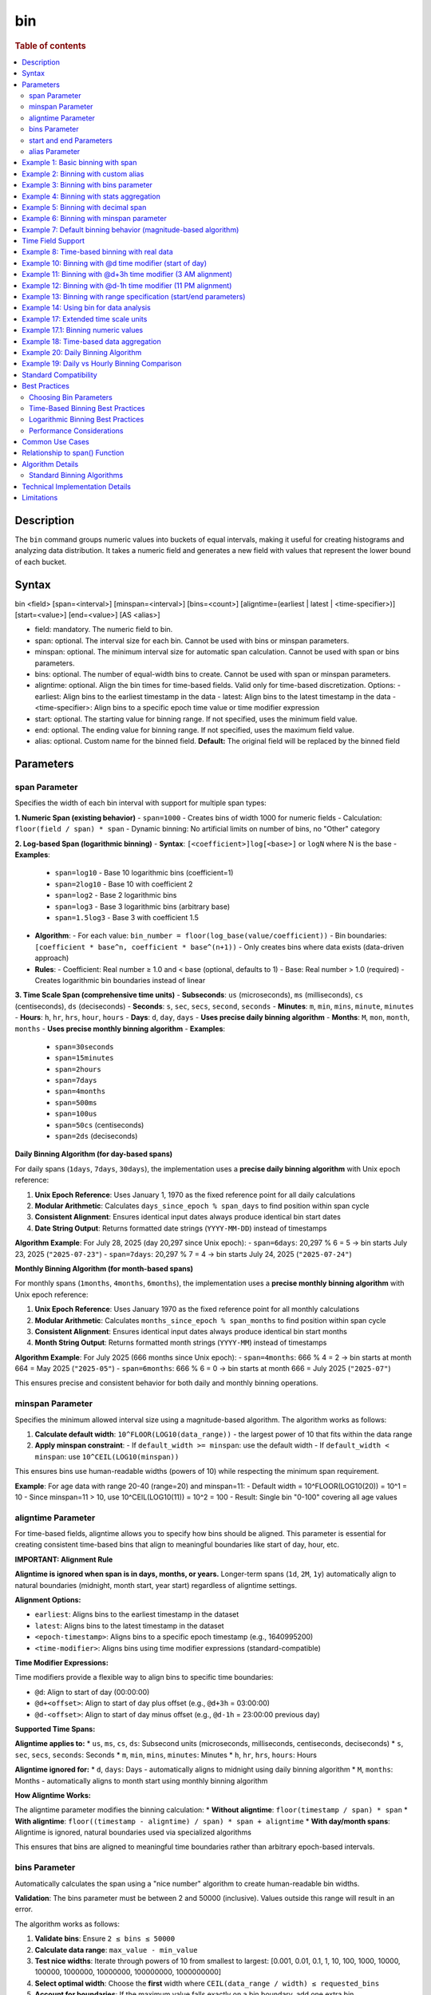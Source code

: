 =============
bin
=============

.. rubric:: Table of contents

.. contents::
   :local:
   :depth: 2


Description
============
| The ``bin`` command groups numeric values into buckets of equal intervals, making it useful for creating histograms and analyzing data distribution. It takes a numeric field and generates a new field with values that represent the lower bound of each bucket.

Syntax
============
bin <field> [span=<interval>] [minspan=<interval>] [bins=<count>] [aligntime=(earliest | latest | <time-specifier>)] [start=<value>] [end=<value>] [AS <alias>]

* field: mandatory. The numeric field to bin.
* span: optional. The interval size for each bin. Cannot be used with bins or minspan parameters.
* minspan: optional. The minimum interval size for automatic span calculation. Cannot be used with span or bins parameters.
* bins: optional. The number of equal-width bins to create. Cannot be used with span or minspan parameters.
* aligntime: optional. Align the bin times for time-based fields. Valid only for time-based discretization. Options:
  - earliest: Align bins to the earliest timestamp in the data
  - latest: Align bins to the latest timestamp in the data  
  - <time-specifier>: Align bins to a specific epoch time value or time modifier expression
* start: optional. The starting value for binning range. If not specified, uses the minimum field value.
* end: optional. The ending value for binning range. If not specified, uses the maximum field value.
* alias: optional. Custom name for the binned field. **Default:** The original field will be replaced by the binned field

Parameters
============

span Parameter
--------------
Specifies the width of each bin interval with support for multiple span types:

**1. Numeric Span (existing behavior)**
- ``span=1000`` - Creates bins of width 1000 for numeric fields
- Calculation: ``floor(field / span) * span``
- Dynamic binning: No artificial limits on number of bins, no "Other" category

**2. Log-based Span (logarithmic binning)**
- **Syntax**: ``[<coefficient>]log[<base>]`` or ``logN`` where N is the base
- **Examples**:
  - ``span=log10`` - Base 10 logarithmic bins (coefficient=1)
  - ``span=2log10`` - Base 10 with coefficient 2
  - ``span=log2`` - Base 2 logarithmic bins
  - ``span=log3`` - Base 3 logarithmic bins (arbitrary base)
  - ``span=1.5log3`` - Base 3 with coefficient 1.5
- **Algorithm**:
  - For each value: ``bin_number = floor(log_base(value/coefficient))``
  - Bin boundaries: ``[coefficient * base^n, coefficient * base^(n+1))``
  - Only creates bins where data exists (data-driven approach)
- **Rules**:
  - Coefficient: Real number ≥ 1.0 and < base (optional, defaults to 1)
  - Base: Real number > 1.0 (required)
  - Creates logarithmic bin boundaries instead of linear

**3. Time Scale Span (comprehensive time units)**
- **Subseconds**: ``us`` (microseconds), ``ms`` (milliseconds), ``cs`` (centiseconds), ``ds`` (deciseconds)
- **Seconds**: ``s``, ``sec``, ``secs``, ``second``, ``seconds``
- **Minutes**: ``m``, ``min``, ``mins``, ``minute``, ``minutes``
- **Hours**: ``h``, ``hr``, ``hrs``, ``hour``, ``hours``
- **Days**: ``d``, ``day``, ``days`` - **Uses precise daily binning algorithm**
- **Months**: ``M``, ``mon``, ``month``, ``months`` - **Uses precise monthly binning algorithm**
- **Examples**:
  - ``span=30seconds``
  - ``span=15minutes``
  - ``span=2hours``
  - ``span=7days``
  - ``span=4months``
  - ``span=500ms``
  - ``span=100us``
  - ``span=50cs`` (centiseconds)
  - ``span=2ds`` (deciseconds)

**Daily Binning Algorithm (for day-based spans)**

For daily spans (``1days``, ``7days``, ``30days``), the implementation uses a **precise daily binning algorithm** with Unix epoch reference:

1. **Unix Epoch Reference**: Uses January 1, 1970 as the fixed reference point for all daily calculations
2. **Modular Arithmetic**: Calculates ``days_since_epoch % span_days`` to find position within span cycle
3. **Consistent Alignment**: Ensures identical input dates always produce identical bin start dates
4. **Date String Output**: Returns formatted date strings (``YYYY-MM-DD``) instead of timestamps

**Algorithm Example**: For July 28, 2025 (day 20,297 since Unix epoch):
- ``span=6days``: 20,297 % 6 = 5 → bin starts July 23, 2025 (``"2025-07-23"``)
- ``span=7days``: 20,297 % 7 = 4 → bin starts July 24, 2025 (``"2025-07-24"``)

**Monthly Binning Algorithm (for month-based spans)**

For monthly spans (``1months``, ``4months``, ``6months``), the implementation uses a **precise monthly binning algorithm** with Unix epoch reference:

1. **Unix Epoch Reference**: Uses January 1970 as the fixed reference point for all monthly calculations
2. **Modular Arithmetic**: Calculates ``months_since_epoch % span_months`` to find position within span cycle
3. **Consistent Alignment**: Ensures identical input dates always produce identical bin start months
4. **Month String Output**: Returns formatted month strings (``YYYY-MM``) instead of timestamps

**Algorithm Example**: For July 2025 (666 months since Unix epoch):
- ``span=4months``: 666 % 4 = 2 → bin starts at month 664 = May 2025 (``"2025-05"``)
- ``span=6months``: 666 % 6 = 0 → bin starts at month 666 = July 2025 (``"2025-07"``)

This ensures precise and consistent behavior for both daily and monthly binning operations.

minspan Parameter
-----------------
Specifies the minimum allowed interval size using a magnitude-based algorithm. The algorithm works as follows:

1. **Calculate default width**: ``10^FLOOR(LOG10(data_range))`` - the largest power of 10 that fits within the data range
2. **Apply minspan constraint**: 
   - If ``default_width >= minspan``: use the default width
   - If ``default_width < minspan``: use ``10^CEIL(LOG10(minspan))``

This ensures bins use human-readable widths (powers of 10) while respecting the minimum span requirement.

**Example**: For age data with range 20-40 (range=20) and minspan=11:
- Default width = 10^FLOOR(LOG10(20)) = 10^1 = 10
- Since minspan=11 > 10, use 10^CEIL(LOG10(11)) = 10^2 = 100
- Result: Single bin "0-100" covering all age values

aligntime Parameter
-------------------
For time-based fields, aligntime allows you to specify how bins should be aligned. This parameter is essential for creating consistent time-based bins that align to meaningful boundaries like start of day, hour, etc.

**IMPORTANT: Alignment Rule**

**Aligntime is ignored when span is in days, months, or years.** Longer-term spans (``1d``, ``2M``, ``1y``) automatically align to natural boundaries (midnight, month start, year start) regardless of aligntime settings.

**Alignment Options:**

* ``earliest``: Aligns bins to the earliest timestamp in the dataset
* ``latest``: Aligns bins to the latest timestamp in the dataset
* ``<epoch-timestamp>``: Aligns bins to a specific epoch timestamp (e.g., 1640995200)
* ``<time-modifier>``: Aligns bins using time modifier expressions (standard-compatible)

**Time Modifier Expressions:**

Time modifiers provide a flexible way to align bins to specific time boundaries:

* ``@d``: Align to start of day (00:00:00)
* ``@d+<offset>``: Align to start of day plus offset (e.g., ``@d+3h`` = 03:00:00)
* ``@d-<offset>``: Align to start of day minus offset (e.g., ``@d-1h`` = 23:00:00 previous day)

**Supported Time Spans:**

**Aligntime applies to:**
* ``us``, ``ms``, ``cs``, ``ds``: Subsecond units (microseconds, milliseconds, centiseconds, deciseconds)
* ``s``, ``sec``, ``secs``, ``seconds``: Seconds
* ``m``, ``min``, ``mins``, ``minutes``: Minutes 
* ``h``, ``hr``, ``hrs``, ``hours``: Hours

**Aligntime ignored for:**
* ``d``, ``days``: Days - automatically aligns to midnight using daily binning algorithm
* ``M``, ``months``: Months - automatically aligns to month start using monthly binning algorithm

**How Aligntime Works:**

The aligntime parameter modifies the binning calculation:
* **Without aligntime**: ``floor(timestamp / span) * span``
* **With aligntime**: ``floor((timestamp - aligntime) / span) * span + aligntime``
* **With day/month spans**: Aligntime is ignored, natural boundaries used via specialized algorithms

This ensures that bins are aligned to meaningful time boundaries rather than arbitrary epoch-based intervals.

bins Parameter
--------------
Automatically calculates the span using a "nice number" algorithm to create human-readable bin widths. 

**Validation**: The bins parameter must be between 2 and 50000 (inclusive). Values outside this range will result in an error.

The algorithm works as follows:

1. **Validate bins**: Ensure ``2 ≤ bins ≤ 50000``
2. **Calculate data range**: ``max_value - min_value``
3. **Test nice widths**: Iterate through powers of 10 from smallest to largest: [0.001, 0.01, 0.1, 1, 10, 100, 1000, 10000, 100000, 1000000, 10000000, 100000000, 1000000000]
4. **Select optimal width**: Choose the **first** width where ``CEIL(data_range / width) ≤ requested_bins``
5. **Account for boundaries**: If the maximum value falls exactly on a bin boundary, add one extra bin

This prioritizes creating the **maximum number of bins** within the requested limit while using human-readable widths.

**Example**: For age data with range 20-50 (range=30) and bins=3:
- Test width=1: CEIL(30/1) = 30 bins > 3 ❌
- Test width=10: CEIL(30/10) = 3 bins ≤ 3 ✅
- Result: Use width=10, creating bins "20-30", "30-40", "40-50"

**Error Examples**:
- ``bins=1`` → Error: "The bins parameter must be at least 2, got: 1"
- ``bins=50001`` → Error: "The bins parameter must not exceed 50000, got: 50001"

start and end Parameters
-------------------------
Define the range for binning using an effective range expansion algorithm. The key insight is that start/end parameters affect the **width calculation**, not just the binning boundaries.

**Algorithm:**
1. **Calculate effective range**: Only expand, never shrink the data range
   - ``effective_min = MIN(start, data_min)`` if start specified
   - ``effective_max = MAX(end, data_max)`` if end specified
   - ``effective_range = effective_max - effective_min``

2. **Apply magnitude-based width calculation** with boundary handling:
   - If ``effective_range`` is exactly a power of 10: ``width = 10^(FLOOR(LOG10(effective_range)) - 1)``
   - Otherwise: ``width = 10^FLOOR(LOG10(effective_range))``

3. **Create bins** using the calculated width

**Examples**: 

- **end=100000**: effective_range = 100,000 (exact power of 10)
  - Width = 10^(5-1) = 10^4 = 10,000  
  - Result: 5 bins "0-10000", "10000-20000", ..., "40000-50000"

- **end=100001**: effective_range = 100,001 (not exact power of 10)
  - Width = 10^FLOOR(LOG10(100,001)) = 10^5 = 100,000
  - Result: Single bin "0-100000" with count 1000

This boundary handling ensures proper bin granularity for common range specifications.

alias Parameter
---------------
Provides a custom name for the new binned field. If not specified, the field name will be appended with "_bin".

Example 1: Basic binning with span
===================================

The example shows binning account balances into $5000 intervals.

PPL query::

    os> source=accounts | bin balance span=5000 | fields balance | head 5;
    fetched rows / total rows = 5/5
    +---------------+
    | balance       |
    |---------------|
    | 35000-40000   |
    | 5000-10000    |
    | 30000-35000   |
    | 0-5000        |
    | 15000-20000   |
    +---------------+

Example 2: Binning with custom alias
=====================================

The example shows binning with a custom field name.

PPL query::

    os> source=accounts | bin balance span=10000 AS balance_range | fields balance_range | head 3;
    fetched rows / total rows = 3/3
    +---------------+
    | balance_range |
    |---------------|
    | 30000-40000   |
    | 0-10000       |
    | 30000-40000   |
    +---------------+

Example 3: Binning with bins parameter
=======================================

The example shows creating bins using nice number algorithm for age field.

PPL query::

    os> source=accounts | bin age span=10 | stats count() by age | sort age;
    fetched rows / total rows = 3/3
    +---------+-------+
    | count() | age   |
    |---------|-------|
    | 451     | 20-30 |
    | 504     | 30-40 |
    | 45      | 40-50 |
    +---------+-------+

**Explanation**: With span=10 and age data ranging from 20-40, this creates bins of width 10, resulting in 3 bins with actual data: 20-30 (451 records), 30-40 (504 records), and 40-50 (45 records).

Example 4: Binning with stats aggregation
==========================================

The example shows using bin command with stats to create a histogram.

PPL query::

    os> source=accounts | bin balance span=10000 AS balance_bucket | stats count() by balance_bucket | sort balance_bucket;
    fetched rows / total rows = 5/5
    +---------+----------------+
    | count() | balance_bucket |
    |---------+----------------|
    | 168     | 0-10000        |
    | 213     | 10000-20000    |
    | 217     | 20000-30000    |
    | 187     | 30000-40000    |
    | 215     | 40000-50000    |
    +---------+----------------+

Example 5: Binning with decimal span
=====================================

The example shows binning with decimal interval values.

PPL query::

    os> source=accounts | bin balance span=7500.5 AS balance_group | fields balance_group | head 3;
    fetched rows / total rows = 3/3
    +---------------+
    | balance_group |
    |---------------|
    | 37500-45000   |
    | 0-7500        |
    | 30000-37500   |
    +---------------+

Example 6: Binning with minspan parameter
==========================================

The example shows binning with magnitude-based minspan algorithm.

PPL query::

    os> source=accounts | bin age minspan=11 | stats count() by age | sort age;
    fetched rows / total rows = 1/1
    +---------+-------+
    | count() | age   |
    |---------|-------|
    | 1000    | 0-100 |
    +---------+-------+

**Explanation**: For age range ~20 with minspan=11:
- Default width = 10^FLOOR(LOG10(20)) = 10
- Since minspan=11 > 10, use 10^CEIL(LOG10(11)) = 100
- Result: Single bin "0-100" covering all ages

Example 7: Default binning behavior (magnitude-based algorithm)
==============================================================

The example shows bin command without parameters using magnitude-based default width algorithm.

PPL query::

    os> source=accounts | bin age | stats count() by age | sort age;
    fetched rows / total rows = 3/3
    +---------+-------+
    | count() | age   |
    |---------|-------|
    | 451     | 20-30 |
    | 504     | 30-40 |
    | 45      | 40-50 |
    +---------+-------+

**Explanation**: For age field with range ~20 (20-40), the algorithm calculates:
- Default width = 10^FLOOR(LOG10(20)) = 10^1 = 10
- Creates bins with width=10: "20-30", "30-40", "40-50"

This demonstrates magnitude-based algorithm that automatically selects appropriate bin widths based on the data range.

Time Field Support
==================

The bin command supports time-based binning on **any field with a time-based data type**, not just the traditional ``@timestamp`` field. Supported time field types include:

* **timestamp** - Full datetime with timezone information
* **datetime** - Date and time without timezone 
* **date** - Date only (year, month, day)
* **time** - Time only (hour, minute, second)

**Examples of valid time field binning:**

.. code-block:: ppl

   # Using custom timestamp field
   source=events | bin event_time span=1h | stats count() by event_time
   
   # Using date field
   source=transactions | bin transaction_date span=1d | stats sum(amount) by transaction_date
   
   # Using datetime field  
   source=logs | bin created_at span=30m aligntime="@d" | stats count() by created_at
   
   # Using time field for daily patterns
   source=activity | bin activity_time span=2h | stats avg(duration) by activity_time

**Key Benefits:**

* **Flexibility**: Work with your existing field names and schemas
* **Multi-field Support**: Bin different time fields in the same dataset
* **Type Safety**: Automatic detection of time-based fields for appropriate binning
* **Consistent Behavior**: Same aligntime and span functionality across all time field types

Example 8: Time-based binning with real data
===========================================

The example shows time-based binning using real time_test dataset.

PPL query::

    os> source=time_test | bin @timestamp span=2hour | fields @timestamp, value | head 5;
    fetched rows / total rows = 5/5
    +---------------------+-------+
    | @timestamp          | value |
    |---------------------|-------|
    | 2025-07-28 00:00:00 | 8945  |
    | 2025-07-28 00:00:00 | 7623  |
    | 2025-07-28 02:00:00 | 9187  |
    | 2025-07-28 02:00:00 | 6834  |
    | 2025-07-28 04:00:00 | 8291  |
    +---------------------+-------+

**Explanation**: This shows 2-hour time binning, grouping timestamps into 2-hour intervals starting from midnight.

Example 10: Binning with @d time modifier (start of day)
========================================================

The example shows aligning bins to start of day using the @d time modifier.

PPL query::

    os> source=time_test | bin @timestamp span=2h aligntime="@d" | fields @timestamp, value, category, timestamp | head 4;
    fetched rows / total rows = 4/4
    +---------------------+-------+----------+---------------------+
    | @timestamp          | value | category | timestamp           |
    |---------------------|-------|----------|---------------------|
    | 2025-07-28 00:00:00 | 8945  | A        | 2025-07-28 00:15:23 |
    | 2025-07-28 00:00:00 | 7623  | B        | 2025-07-28 01:42:15 |
    | 2025-07-28 02:00:00 | 9187  | C        | 2025-07-28 02:28:45 |
    | 2025-07-28 02:00:00 | 6834  | A        | 2025-07-28 03:56:20 |
    +---------------------+-------+----------+---------------------+

Example 11: Binning with @d+3h time modifier (3 AM alignment)
=============================================================

The example shows aligning bins to 3 AM (start of day + 3 hours) with 12-hour intervals.

PPL query::

    os> source=time_test | bin @timestamp span=12h aligntime="@d+3h" | fields @timestamp, value, category, timestamp | head 4;
    fetched rows / total rows = 4/4
    +---------------------+-------+----------+---------------------+
    | @timestamp          | value | category | timestamp           |
    |---------------------|-------|----------|---------------------|
    | 2025-07-27 15:00:00 | 8945  | A        | 2025-07-28 00:15:23 |
    | 2025-07-27 15:00:00 | 7623  | B        | 2025-07-28 01:42:15 |
    | 2025-07-27 15:00:00 | 9187  | C        | 2025-07-28 02:28:45 |
    | 2025-07-28 03:00:00 | 6834  | A        | 2025-07-28 03:56:20 |
    +---------------------+-------+----------+---------------------+

**Explanation**: With ``aligntime="@d+3h"`` and ``span=12h``, bins are created as:
- 15:00 (previous day) to 03:00 (current day) → displays as "2025-07-27 15:00"
- 03:00 (current day) to 15:00 (current day) → displays as "2025-07-28 03:00"

Example 12: Binning with @d-1h time modifier (11 PM alignment)
==============================================================

The example shows aligning bins to 11 PM (start of day - 1 hour) with 4-hour intervals.

PPL query::

    os> source=time_test | bin @timestamp span=4h aligntime="@d-1h" | fields @timestamp, value, category, timestamp | head 3;
    fetched rows / total rows = 3/3
    +---------------------+-------+----------+---------------------+
    | @timestamp          | value | category | timestamp           |
    |---------------------|-------|----------|---------------------|
    | 2025-07-27 23:00:00 | 8945  | A        | 2025-07-28 00:15:23 |
    | 2025-07-27 23:00:00 | 7623  | B        | 2025-07-28 01:42:15 |
    | 2025-07-27 23:00:00 | 9187  | C        | 2025-07-28 02:28:45 |
    +---------------------+-------+----------+---------------------+

**Explanation**: With ``aligntime="@d-1h"`` and ``span=4h``, bins are created as:
- 23:00 (previous day) to 03:00 (current day) → displays as "2025-07-27 23:00"
- 03:00 to 07:00 → displays as "2025-07-28 03:00"

Example 13: Binning with range specification (start/end parameters)
====================================================================

The example shows binning with start and end parameters using effective range expansion.

PPL query::

    os> source=accounts | bin age span=5 start=25 end=35 | fields age | head 10;
    fetched rows / total rows = 10/10
    +-------+
    | age   |
    |-------|
    | 30-35 |
    | 35-40 |
    | 25-30 |
    | 30-35 |
    | 35-40 |
    | 35-40 |
    | 30-35 |
    | 35-40 |
    | 35-40 |
    | 20-25 |
    +-------+

**Explanation**: Using span=5 with start=25 and end=35 creates 5-unit bins. Even though the range is specified as 25-35, data outside this range (like age 20) still gets binned appropriately into the 20-25 range.

Example 14: Using bin for data analysis
=====================================

The example shows how binning can be used to analyze data distribution patterns.

PPL query::

    os> source=time_test | bin value span=500 | stats count() by value | sort value;
    fetched rows / total rows = 20/20
    +---------+-------------+
    | count() | value       |
    |---------|-------------|
    | 5       | 6000-6500   |
    | 6       | 6500-7000   |
    | 8       | 7000-7500   |
    | 12      | 7500-8000   |
    | 15      | 8000-8500   |
    | 18      | 8500-9000   |
    | 21      | 9000-9500   |
    | 15      | 9500-10000  |
    +---------+-------------+

**Explanation**: This creates a histogram of the numeric `value` field, showing the distribution of values in 500-unit bins. This is useful for understanding data patterns and identifying outliers.

Example 17: Extended time scale units
=====================================

The example shows binning with extended time scale unit support.

PPL query::

    os> source=time_test | bin @timestamp span=30seconds | fields @timestamp, value | sort @timestamp | head 10;
    fetched rows / total rows = 10/10
    +---------------------+-------+
    | @timestamp          | value |
    |---------------------|-------|
    | 2025-07-28 00:15:00 | 8945  |
    | 2025-07-28 01:42:00 | 7623  |
    | 2025-07-28 02:28:30 | 9187  |
    | 2025-07-28 03:56:00 | 6834  |
    | 2025-07-28 04:33:00 | 8291  |
    | 2025-07-28 05:17:30 | 7456  |
    | 2025-07-28 06:04:30 | 9012  |
    | 2025-07-28 07:51:00 | 6589  |
    | 2025-07-28 08:38:00 | 8736  |
    | 2025-07-28 09:15:00 | 7198  |
    +---------------------+-------+

**Explanation**: The ``30seconds`` span creates 30-second interval bins, demonstrating support for extended time scale units beyond the basic ``s``, ``m``, ``h`` format. Each record's timestamp is binned to the nearest 30-second boundary.

Example 17.1: Binning numeric values
====================================

The example shows binning numeric values into ranges.

PPL query::

    os> source=time_test | bin value span=1000 | fields value | head 5;
    fetched rows / total rows = 5/5
    +-------------+
    | value       |
    |-------------|
    | 8000-9000   |
    | 7000-8000   |
    | 9000-10000  |
    | 6000-7000   |
    | 8000-9000   |
    +-------------+

**Explanation**: The numeric field ``value`` is binned into 1000-unit intervals, creating ranges like 6000-7000, 7000-8000, etc.

Example 18: Time-based data aggregation
=====================================

The example shows combining bin with stats for time-series analysis.

PPL query::

    os> source=time_test | bin @timestamp span=5minutes | stats count() by @timestamp | sort @timestamp | head 5;
    fetched rows / total rows = 5/5
    +---------+---------------------+
    | count() | @timestamp          |
    |---------+---------------------|
    | 1       | 2025-07-28 00:15:00 |
    | 1       | 2025-07-28 01:40:00 |
    | 1       | 2025-07-28 02:25:00 |
    | 1       | 2025-07-28 03:55:00 |
    | 1       | 2025-07-28 04:30:00 |
    +---------+---------------------+

**Explanation**: This shows how to create time-series aggregations by binning timestamps into 5-minute intervals and counting events in each bin.

Example 20: Daily Binning Algorithm
===================================

The example shows precise daily binning algorithm with Unix epoch reference.

PPL query::

    os> source=time_test | bin @timestamp span=6days | fields @timestamp, value | sort @timestamp | head 5;
    fetched rows / total rows = 5/5
    +-------------+-------+
    | @timestamp  | value |
    |-------------|-------|
    | 2025-07-23  | 8945  |
    | 2025-07-23  | 7623  |
    | 2025-07-23  | 9187  |
    | 2025-07-23  | 6834  |
    | 2025-07-23  | 8291  |
    +-------------+-------+

PPL query::

    os> source=time_test | bin @timestamp span=7days | fields @timestamp, value | sort @timestamp | head 5;
    fetched rows / total rows = 5/5
    +-------------+-------+
    | @timestamp  | value |
    |-------------|-------|
    | 2025-07-24  | 8945  |
    | 2025-07-24  | 7623  |
    | 2025-07-24  | 9187  |
    | 2025-07-24  | 6834  |
    | 2025-07-24  | 8291  |
    +-------------+-------+

**Explanation**: For original timestamps on July 28, 2025:
- **6-day binning**: Day 20,297 % 6 = 5 → bin starts at day 20,292 = **2025-07-23**
- **7-day binning**: Day 20,297 % 7 = 4 → bin starts at day 20,293 = **2025-07-24**

This demonstrates precise daily binning algorithm using Unix epoch (1970-01-01) as reference point for consistent bin alignment across all dates.

Example 19: Daily vs Hourly Binning Comparison
===============================================

The example shows the difference between daily binning and hourly binning.

PPL query (daily binning - returns timestamps aligned to midnight)::

    os> source=time_test | bin @timestamp span=1days | fields @timestamp | head 3;
    fetched rows / total rows = 3/3
    +---------------------+
    | @timestamp          |
    |---------------------|
    | 2025-07-28 00:00:00 |
    | 2025-07-28 00:00:00 |
    | 2025-07-28 00:00:00 |
    +---------------------+

PPL query (hourly binning - returns timestamps)::

    os> source=time_test | bin @timestamp span=24hours | fields @timestamp, value | head 3;
    +---------------------+-------+
    | @timestamp          | value |
    |---------------------|-------|
    | 2025-07-28 00:00:00 | 8945  |
    | 2025-07-28 00:00:00 | 7623  |
    | 2025-07-28 00:00:00 | 9187  |
    +---------------------+-------+

**Explanation**: 
- **Daily spans** (``1days``, ``7days``) align timestamps to midnight (00:00:00) of each day
- **Hour spans** (``1hour``, ``24hours``) create regular hourly intervals

Standard Compatibility
======================

The bin command implements industry-standard syntax and behavior patterns:

**Supported Features:**
* Time modifier expressions (``@d``, ``@d+3h``, ``@d-1h``)
* Aligntime parameter for timestamp alignment
* In-place field transformation (original field is replaced with binned values)
* SPAN function for time-based binning
* Consistent binning behavior across multiple rows
* **Precise Daily Binning Algorithm**:
  - Unix epoch (1970-01-01) reference point for all daily calculations
  - Modular arithmetic for consistent bin alignment: ``days_since_epoch % span_days``
  - Date string output format (``YYYY-MM-DD``) for daily spans
  - Ensures consistent daily binning behavior
* **Precise Monthly Binning Algorithm**:
  - Unix epoch (January 1970) reference point for all monthly calculations
  - Modular arithmetic for consistent bin alignment: ``months_since_epoch % span_months``
  - Month string output format (``YYYY-MM``) for monthly spans
  - Ensures consistent monthly binning behavior
* **Extended span options**:
  - Logarithmic binning (``span=log10``, ``span=2log10``, ``span=log3``, arbitrary bases)
  - **Comprehensive time scale units**: ``seconds``, ``minutes``, ``hours``, ``days``, ``months``
  - **Full timescale specification support**: ``us``, ``ms``, ``cs``, ``ds``, ``sec``, ``secs``, ``seconds``, ``min``, ``mins``, ``minutes``, ``hr``, ``hrs``, ``hours``, ``day``, ``days``, ``mon``, ``month``, ``months``
  - Subsecond precision (``us``, ``ms``, ``cs``, ``ds``)
  - Case-sensitive month/minute distinction (``M`` = months, ``m`` = minutes)
* **Standard algorithm compatibility**: ``aligntime``, ``bins``, ``minspan``, ``start``, ``end``
* **Nice Number Algorithm**: Optimal width selection logic for ``bins`` parameter
* **Magnitude-Based Algorithms**: For ``minspan``, ``start/end``, and default binning

**Key Differences from Standard SQL:**
* PPL bin command transforms the original field in-place (industry-standard behavior)
* Time modifier expressions provide flexible time alignment
* Aligntime works with any time-based fields (timestamp, date, time, datetime types)
* Binned timestamp values show the bin start time (e.g., "2025-07-28 03:00")

Best Practices
==============

Choosing Bin Parameters
------------------------
* Use ``span`` when you know the exact desired interval size (e.g., $1000 for financial data, 2h for time data)
* Use ``minspan`` when you want to ensure bins are at least a certain size but allow automatic optimization
* Use ``bins`` when you want a specific number of buckets for visualization
* Use ``aligntime`` for time-based data when you need bins aligned to specific boundaries
* Consider your data range when choosing span values to avoid too many or too few bins

Time-Based Binning Best Practices
----------------------------------
* For any time-based fields (timestamp, date, time, datetime), always consider using ``aligntime`` to ensure meaningful bin boundaries
* Use ``@d`` aligntime for daily patterns starting at midnight
* Use ``@d+3h`` for business hours analysis (e.g., 3 AM to 3 PM, 3 PM to 3 AM)
* Combine appropriate span values with aligntime (e.g., ``span=12h aligntime="@d+3h"``)
* Time modifier expressions are more readable than epoch timestamps

Logarithmic Binning Best Practices
-----------------------------------
* Use logarithmic binning (``span=log10``, ``span=log2``) for data spanning multiple orders of magnitude
* Consider coefficient adjustments (``span=2log10``) when your data doesn't start at 1
* Choose base according to your domain: ``log2`` for computer science, ``log10`` for scientific data
* Logarithmic binning is ideal for financial data, population data, or any exponentially distributed values

Performance Considerations
--------------------------
* Binning is performed during query execution and may impact performance on large datasets
* Consider using appropriate span sizes to balance detail and performance
* Use with ``stats`` command for efficient histogram generation

Common Use Cases
================
* **Histograms**: Combine with ``stats count()`` to create frequency distributions
* **Time-series Analysis**: Bin any time-based fields with aligntime for consistent time boundaries
* **Business Hours Analysis**: Use ``aligntime="@d+9h"`` with appropriate spans for business day patterns
* **Daily/Weekly Patterns**: Align bins to meaningful time boundaries (midnight, noon, etc.)
* **Data Categorization**: Group continuous values into discrete categories
* **Outlier Detection**: Identify unusual value distributions
* **Log Analysis**: Group log events by time intervals aligned to operational schedules
* **Financial Analysis**: Use logarithmic binning for price data, trading volumes
* **Scientific Data**: Group measurements into appropriate magnitude ranges

**Time-Series Examples:**
* **Hourly Analysis**: ``span=1h aligntime="@d"`` for hourly bins starting at midnight
* **Business Shifts**: ``span=8h aligntime="@d+6h"`` for 8-hour shifts starting at 6 AM
* **Weekly Reports**: ``span=7d aligntime="@d"`` for weekly bins starting on Sunday midnight
* **High-Frequency Trading**: ``span=100ms`` for sub-second analysis

**Logarithmic Examples:**
* **Financial Portfolio**: ``span=log10`` for asset values spanning $1 to $1M+
* **Web Traffic**: ``span=2log10`` for request counts from 2/sec to 200K/sec
* **Scientific Measurements**: ``span=log2`` for binary-scaling phenomena

Relationship to span() Function
================================
The ``bin`` command is similar to using the ``span()`` function in stats aggregations, but with key differences:

* ``bin`` creates a new field that can be used in subsequent commands
* ``span()`` is used within stats aggregations for grouping
* ``bin`` supports the ``bins`` parameter for automatic span calculation
* ``bin`` allows more flexible field naming with aliases

Comparison::

    # Using bin command
    source=accounts | bin balance span=5000 | stats count() by balance_bin
    
    # Using span() function  
    source=accounts | stats count() by span(balance, 5000)

Both approaches create similar results, but ``bin`` provides more flexibility for complex queries where the binned field needs to be used in multiple places.

Algorithm Details
==================

Standard Binning Algorithms
---------------------------

The bin command implements seven distinct algorithms depending on the parameters used:

**1. Bins Parameter Algorithm (Nice Number Selection)**

The bins parameter uses a "nice number" algorithm to create human-readable bin widths:

.. code-block:: none

   Nice widths array (tested in order):
   [0.001, 0.01, 0.1, 1, 10, 100, 1000, 10000, 100000, 
    1000000, 10000000, 100000000, 1000000000]
   
   Algorithm:
   1. Calculate data_range = MAX(field) - MIN(field)
   2. For each width in nice_widths (smallest to largest):
      a. Calculate theoretical_bins = CEIL(data_range / width)
      b. If max_value % width == 0: actual_bins = theoretical_bins + 1
      c. Else: actual_bins = theoretical_bins
      d. If actual_bins <= requested_bins: SELECT this width and BREAK
   3. Create bins using selected width

**2. Minspan Parameter Algorithm (Magnitude-Based Selection)**

The minspan parameter uses a magnitude-based algorithm for default width calculation:

.. code-block:: none

   Algorithm:
   1. Calculate data_range = MAX(field) - MIN(field)
   2. Calculate default_width = 10^FLOOR(LOG10(data_range))
   3. If default_width >= minspan:
      - Use default_width
   4. Else:
      - Use width = 10^CEIL(LOG10(minspan))
   5. Create bins starting at FLOOR(MIN(field) / width) * width

**3. Span Parameter Algorithm (Fixed Width)**

The span parameter uses a simple fixed-width algorithm:

.. code-block:: none

   Algorithm:
   1. Use the specified span as bin width
   2. Create bins using: FLOOR(field / span) * span
   3. Generate range strings: "binStart-binEnd"
   4. No artificial limits - creates as many bins as needed
   5. No "Other" category for values outside arbitrary ranges

**4. Default Binning Algorithm (Magnitude-Based Width)**

When no parameters are specified, uses a magnitude-based default width algorithm:

.. code-block:: none

   Algorithm:
   1. Calculate data_range = MAX(field) - MIN(field)
   2. Calculate magnitude = FLOOR(LOG10(data_range))
   3. Calculate default_width = 10^magnitude
   4. Create bins using: FLOOR(field / default_width) * default_width
   5. Generate range strings: "binStart-binEnd"
   
   Examples:
   - Age range 20-40 (range=20) → width = 10^FLOOR(LOG10(20)) = 10^1 = 10
   - Balance range 1K-50K (range=49K) → width = 10^FLOOR(LOG10(49000)) = 10^4 = 10000

**5. Start/End Parameter Algorithm (Effective Range Expansion)**

The start/end parameters use effective range expansion with boundary handling:

.. code-block:: none

   Algorithm:
   1. Calculate effective_range:
      - effective_min = MIN(start, data_min) if start specified, else data_min
      - effective_max = MAX(end, data_max) if end specified, else data_max
      - effective_range = effective_max - effective_min
   
   2. Apply magnitude-based width calculation with boundary handling:
      - If LOG10(effective_range) == FLOOR(LOG10(effective_range)):
        * width = 10^(FLOOR(LOG10(effective_range)) - 1)  [exact power of 10]
      - Else:
        * width = 10^FLOOR(LOG10(effective_range))  [normal case]
   
   3. Create bins starting at FLOOR(effective_min / width) * width
   
   Examples:
   - end=100000: effective_range=100,000 → width=10,000 (5 bins)
   - end=100001: effective_range=100,001 → width=100,000 (1 bin)

**6. Daily Binning Algorithm (for day-based spans)**

For daily spans (``1days``, ``7days``, ``30days``), uses a precise daily binning algorithm:

.. code-block:: none

   Algorithm:
   1. Extract date from timestamp (ignore time component)
   2. Calculate days_since_epoch = DATEDIFF(input_date, '1970-01-01')
   3. Find position in cycle: position = days_since_epoch % span_days
   4. Calculate bin start: bin_start_days = days_since_epoch - position
   5. Convert to date: bin_start_date = ADDDATE('1970-01-01', bin_start_days)
   6. Format as YYYY-MM-DD string
   
   Examples (for July 28, 2025 = day 20,297):
   - span=6days: 20,297 % 6 = 5 → bin_start = 20,292 → 2025-07-23
   - span=7days: 20,297 % 7 = 4 → bin_start = 20,293 → 2025-07-24
   
   Key Features:
   - Uses Unix epoch (1970-01-01) as fixed reference point
   - Modular arithmetic ensures consistent bin alignment
   - Returns date strings instead of timestamps
   - Ensures consistent daily binning behavior

**7. Monthly Binning Algorithm (for month-based spans)**

For monthly spans (``1months``, ``4months``, ``6months``), uses a precise monthly binning algorithm:

.. code-block:: none

   Algorithm:
   1. Extract date from timestamp (ignore time component)
   2. Calculate months_since_epoch = (YEAR(input_date) - 1970) * 12 + (MONTH(input_date) - 1)
   3. Find position in cycle: position = months_since_epoch % span_months
   4. Calculate bin start: bin_start_months = months_since_epoch - position
   5. Convert to year/month: bin_year = 1970 + (bin_start_months / 12), bin_month = (bin_start_months % 12) + 1
   6. Format as YYYY-MM string with proper zero-padding
   
   Examples (for July 2025 = month 666):
   - span=4months: 666 % 4 = 2 → bin_start = 664 → May 2025 → 2025-05
   - span=6months: 666 % 6 = 0 → bin_start = 666 → July 2025 → 2025-07
   
   Key Features:
   - Uses Unix epoch (January 1970) as fixed reference point
   - Modular arithmetic ensures consistent bin alignment
   - Returns month strings instead of timestamps
   - Ensures consistent monthly binning behavior

**8. Logarithmic Binning Algorithm (for log-based spans)**

For log-based spans (``log10``, ``2log10``, ``log3``, etc.), uses data-driven logarithmic binning:

.. code-block:: none

   Algorithm:
   1. Parse span: coefficient=1.0, base=10.0 (defaults) from "log10"
   2. For span="2log3": coefficient=2.0, base=3.0  
   3. Validate: coefficient >= 1.0 and coefficient < base, base > 1.0
   4. For each data value:
      a. Calculate bin_number = FLOOR(LOG_base(value / coefficient))
      b. Calculate bin_start = coefficient * base^bin_number
      c. Calculate bin_end = coefficient * base^(bin_number + 1)
   5. Generate range strings: "bin_start-bin_end"
   6. Only create bins where data actually exists (data-driven)
   
   Examples:
   - span=log10, value=150: bin_number=FLOOR(LOG10(150/1))=2, bin="100-1000"
   - span=2log3, value=50: bin_number=FLOOR(LOG3(50/2))=3, bin="54-162"
   
   Key Features:
   - Exponentially increasing bin widths
   - Perfect for data spanning multiple orders of magnitude
   - Supports arbitrary bases and coefficients
   - Data-driven approach (no empty bins)

**Bin Boundary Calculation**

Most algorithms use the standard binning formula:

.. code-block:: none

   bin_value = FLOOR((field_value - first_bin_start) / width) * width + first_bin_start
   bin_range = "bin_value-(bin_value + width)"

**Exceptions**: 
- Daily spans use the specialized daily binning algorithm
- Monthly spans use the specialized monthly binning algorithm  
- Log spans use logarithmic boundary calculation

**Range String Format**

Range strings are formatted based on the width magnitude:

.. code-block:: none

   - Width >= 1: Integer format (e.g., "20-30", "1000-2000")
   - Width < 1: Decimal format with appropriate precision (e.g., "0.1-0.2")
   - Date spans: Date format (e.g., "2025-07-23")
   - Month spans: Month format (e.g., "2025-05")

Technical Implementation Details
===============================

**Architecture:**
* Uses Apache Calcite query planning engine for optimized execution
* Implements standard SPAN function for time-based binning
* Dynamic MIN/MAX calculation using window functions: ``MIN() OVER()`` and ``MAX() OVER()``
* Thread-local storage ensures consistent aligntime across multiple rows
* TimestampRounding class handles complex time alignment calculations

**Dynamic Data Analysis:**
* Algorithms calculate actual data range at query execution time
* No hardcoded values - works with any numeric dataset
* MIN/MAX values determined from actual field data using window functions

**Field Type Support:**
* **Time-based fields (timestamp, date, time, datetime)**: Full aligntime support with time modifiers, daily/monthly binning
* **Numeric fields**: Standard binning without aligntime, logarithmic binning support
* **String fields**: Not supported for binning operations

Limitations
===========
* The ``span``, ``minspan``, and ``bins`` parameters are mutually exclusive
* The ``aligntime`` parameter is only valid for time-based fields (timestamp, date, time, datetime types)
* For non-time fields, ``aligntime`` is ignored without error
* Only numeric and time fields can be binned
* Requires Calcite engine (not supported in legacy engine)
* Time modifier expressions currently support limited formats (``@d``, ``@d+<offset>``, ``@d-<offset>``)
* Aligntime expressions are case-sensitive

**Span Options Limitations:**
* **Log spans**: Only work with positive numeric values (logarithm of negative numbers is undefined)
* **Log coefficient**: Must be ≥ 1.0 and < base
* **Log base**: Must be > 1.0
* **Time scale units**: Case-sensitive for ``M`` (months) vs ``m`` (minutes)
* **Subsecond units**: Converted to millisecond precision internally, may have rounding limitations

**Supported Time Units (Full Timescale Specification):**
* **Subseconds**: ``us`` (microseconds), ``ms`` (milliseconds), ``cs`` (centiseconds), ``ds`` (deciseconds)
* **Seconds**: ``s``, ``sec``, ``secs``, ``second``, ``seconds``
* **Minutes**: ``m``, ``min``, ``mins``, ``minute``, ``minutes``
* **Hours**: ``h``, ``hr``, ``hrs``, ``hour``, ``hours``
* **Days**: ``d``, ``day``, ``days`` (uses precise daily binning algorithm)
* **Months**: ``M``, ``mon``, ``month``, ``months`` (uses precise monthly binning algorithm, case-sensitive: ``M`` = months, ``m`` = minutes)

**Daily and Monthly Binning Special Behavior:**
* **Daily spans** (``1days``, ``7days``, ``30days``) use precise daily binning algorithm
  - Returns date strings (``YYYY-MM-DD``) instead of timestamps
  - Uses Unix epoch (1970-01-01) as reference point for consistent alignment
  - Modular arithmetic ensures identical results for identical input dates
* **Monthly spans** (``1months``, ``4months``, ``6months``) use precise monthly binning algorithm
  - Returns month strings (``YYYY-MM``) instead of timestamps
  - Uses Unix epoch (January 1970) as reference point for consistent alignment
  - Modular arithmetic ensures identical results for identical input months




